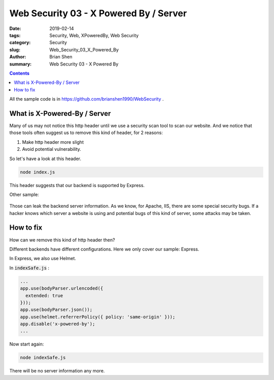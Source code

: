 Web Security 03 - X Powered By / Server 
#########################################

:date: 2019-02-14
:tags: Security, Web, XPoweredBy, Web Security
:category: Security
:slug: Web_Security_03_X_Powered_By
:author: Brian Shen
:summary: Web Security 03 - X Powered By 

.. _Web_Security_03_X_Powered_By:

.. contents::

All the sample code is in https://github.com/brianshen1990/WebSecurity .

What is X-Powered-By / Server 
********************************

Many of us may not notice this http header until we use a security scan tool to scan our website. And we notice that those tools often suggest us to remove this kind of header, for 2 reasons:

1. Make http header more slight
2. Avoid potential vulnerability. 

So let's have a look at this header.

.. code-block:: bash 

    node index.js 


.. figure:: /images/security/WebSecurity07.png

This header suggests that our backend is supported by Express. 

Other sample: 

.. figure:: /images/security/WebSecurity08.png

.. figure:: /images/security/WebSecurity09.png

Those can leak the backend server information. As we know, for Apache, IIS, there are some special security bugs. If a hacker knows which server a website is using and potential bugs of this kind of server, some attacks may be taken. 

How to fix 
************

How can we remove this kind of http header then?

Different backends have different configurations. Here we only cover our sample: Express. 

In Express, we also use Helmet. 

In :code:`indexSafe.js` :

.. code-block:: javascript 

    ... 
    app.use(bodyParser.urlencoded({
      extended: true
    }));
    app.use(bodyParser.json());
    app.use(helmet.referrerPolicy({ policy: 'same-origin' }));
    app.disable('x-powered-by');
    ...

Now start again: 

.. code-block:: bash 

    node indexSafe.js 

.. figure:: /images/security/WebSecurity10.png

There will be no server information any more. 

